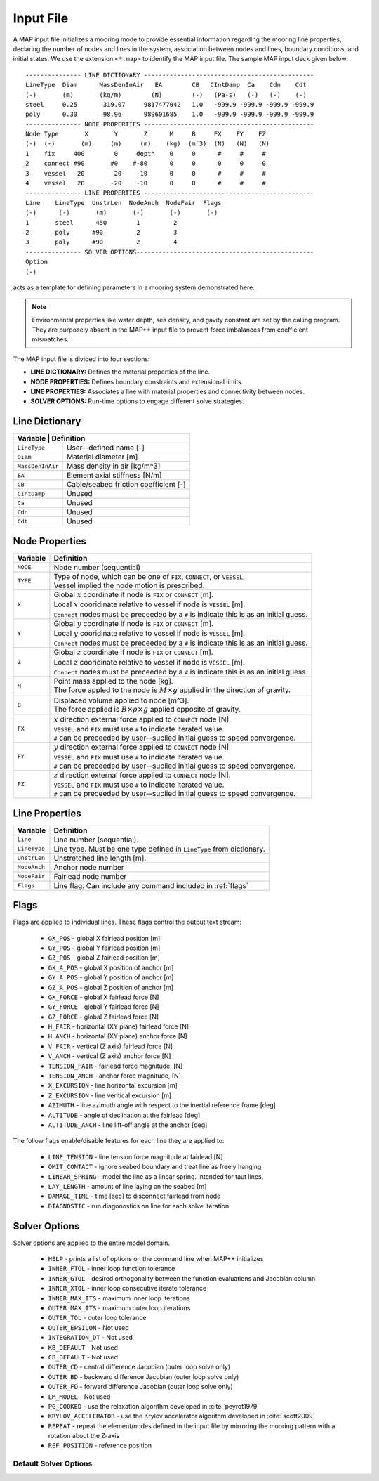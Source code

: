 Input File
==========

A MAP input file initializes a mooring mode to provide essential information regarding the mooring line properties, declaring the number of nodes and lines in the system, association between nodes and lines, boundary conditions, and initial states.
We use the extension ``<*.map>`` to identify the MAP input file.
The sample MAP input deck given below::

	--------------- LINE DICTIONARY ----------------------------------------------
	LineType  Diam      MassDenInAir   EA        CB   CIntDamp  Ca    Cdn    Cdt
	(-)       (m)       (kg/m)        (N)        (-)   (Pa-s)   (-)   (-)    (-)
	steel     0.25       319.07     9817477042   1.0   -999.9 -999.9 -999.9 -999.9
	poly      0.30       98.96      989601685    1.0   -999.9 -999.9 -999.9 -999.9
	--------------- NODE PROPERTIES ----------------------------------------------
	Node Type       X       Y       Z      M     B     FX    FY    FZ
	(-)  (-)       (m)     (m)     (m)    (kg)  (mˆ3)  (N)   (N)   (N)
	1    fix     400        0     depth    0     0      #     #     #
	2    connect #90       #0    #-80      0     0      0     0     0   
	3    vessel   20        20    -10      0     0      #     #     #
	4    vessel   20       -20    -10      0     0      #     #     #
	--------------- LINE PROPERTIES ----------------------------------------------
	Line    LineType  UnstrLen  NodeAnch  NodeFair  Flags
	(-)      (-)       (m)       (-)       (-)       (-)
	1       steel      450        1         2  
	2       poly      #90         2         3  
	3       poly      #90         2         4  
	--------------- SOLVER OPTIONS------------------------------------------------
	Option
	(-)

acts as a template for defining parameters in a mooring system demonstrated here: 

.. figure:: nstatic/input1a_image.png
    :align: center
    :width: 400pt

.. Note::
   Environmental properties like water depth, sea density, and gavity constant are set by the calling program. 
   They are purposely absent in the MAP++ input file to prevent force imbalances from coefficient mismatches. 

The MAP input file is divided into four sections:

* **LINE DICTIONARY:** Defines the material properties of the line.

* **NODE PROPERTIES:** Defines boundary constraints and extensional limits.

* **LINE PROPERTIES:** Associates a line with material properties and connectivity between nodes. 

* **SOLVER OPTIONS:** Run-time options to engage different solve strategies.

Line Dictionary
---------------

+--------------+---------------------------------------------------------+
| Variable     | Definition                                              |
+==================+=====================================================+
| ``LineType``     | User--defined name [-]                              |
+------------------+-----------------------------------------------------+
| ``Diam``         | Material diameter [m]                               |
+------------------+-----------------------------------------------------+
| ``MassDenInAir`` | Mass density in air [kg/m^3]                        |
+------------------+-----------------------------------------------------+
| ``EA``           | Element axial stiffness [N/m]                       |
+------------------+-----------------------------------------------------+
| ``CB``           | Cable/seabed friction coefficient [-]               |
+------------------+-----------------------------------------------------+
| ``CIntDamp``     | Unused                                              |
+------------------+-----------------------------------------------------+
| ``Ca``           | Unused                                              |
+------------------+-----------------------------------------------------+
| ``Cdn``          | Unused                                              |
+------------------+-----------------------------------------------------+
| ``Cdt``          | Unused                                              |
+------------------+-----------------------------------------------------+

Node Properties
---------------

+------------+-------------------------------------------------------------------------------------------+
| Variable   | Definition                                                                                |
+============+===========================================================================================+
|   ``NODE`` | | Node number (sequential)                                                                |
+------------+-------------------------------------------------------------------------------------------+
|            | | Type of node, which can be one of ``FIX``, ``CONNECT``, or ``VESSEL``.                  | 
|   ``TYPE`` | | Vessel implied the node motion is prescribed.                                           |
+------------+-------------------------------------------------------------------------------------------+
|            | | Global :math:`x` coordinate if node is ``FIX`` or ``CONNECT`` [m].                      |
|   ``X``    | | Local :math:`x` cooridinate relative to vessel if node is ``VESSEL`` [m].               |
|            | | ``Connect`` nodes must be preceeded by a ``#`` is indicate this is as an initial guess. |
+------------+-------------------------------------------------------------------------------------------+
|            | | Global :math:`y` coordinate if node is ``FIX`` or ``CONNECT`` [m].                      |
|   ``Y``    | | Local :math:`y` cooridinate relative to vessel if node is ``VESSEL`` [m].               |
|            | | ``Connect`` nodes must be preceeded by a ``#`` is indicate this is as an initial guess. |
+------------+-------------------------------------------------------------------------------------------+
|            | | Global :math:`z` coordinate if node is ``FIX`` or ``CONNECT`` [m].                      |
|   ``Z``    | | Local :math:`z` cooridinate relative to vessel if node is ``VESSEL`` [m].               |
|            | | ``Connect`` nodes must be preceeded by a ``#`` is indicate this is as an initial guess. |
+------------+-------------------------------------------------------------------------------------------+
|            | | Point mass applied to the node [kg].                                                    |
|   ``M``    | | The force appled to the node is :math:`M\times g` applied in the direction of gravity.  |
+------------+-------------------------------------------------------------------------------------------+
|            | | Displaced volume applied to node [m^3].                                                 |
|   ``B``    | | The force applied is :math:`B\times \rho \times g` applied opposite of gravity.         |
+------------+-------------------------------------------------------------------------------------------+
|            | | :math:`x` direction external force applied to ``CONNECT`` node [N].                     | 
|   ``FX``   | | ``VESSEL`` and ``FIX`` must use ``#`` to indicate iterated value.                       |
|            | | ``#`` can be preceeded by user--suplied initial guess to speed convergence.             |
+------------+-------------------------------------------------------------------------------------------+
|            | | :math:`y` direction external force applied to ``CONNECT`` node [N].                     | 
|   ``FY``   | | ``VESSEL`` and ``FIX`` must use ``#`` to indicate iterated value.                       |
|            | | ``#`` can be preceeded by user--suplied initial guess to speed convergence.             |
+------------+-------------------------------------------------------------------------------------------+
|            | | :math:`z` direction external force applied to ``CONNECT`` node [N].                     | 
|   ``FZ``   | | ``VESSEL`` and ``FIX`` must use ``#`` to indicate iterated value.                       |
|            | | ``#`` can be preceeded by user--suplied initial guess to speed convergence.             |
+------------+-------------------------------------------------------------------------------------------+

Line Properties
---------------
+--------------+------------------------------------------------------------------------+
| Variable     | Definition                                                             |
+==============+========================================================================+
| ``Line``     | Line number (sequential).                                              |
+--------------+------------------------------------------------------------------------+
| ``LineType`` | Line type. Must be one type defined in ``LineType`` from dictionary.   |
+--------------+------------------------------------------------------------------------+
| ``UnstrLen`` | Unstretched line length [m].                                           |
+--------------+------------------------------------------------------------------------+
| ``NodeAnch`` | Anchor node number                                                     |
+--------------+------------------------------------------------------------------------+
| ``NodeFair`` | Fairlead node number                                                   |
+--------------+------------------------------------------------------------------------+
| ``Flags``    | Line flag. Can include any command included in :ref:`flags`            |
+--------------+------------------------------------------------------------------------+

.. _flags:

Flags
----- 
Flags are applied to individual lines. 
These flags control the output text stream:

 * ``GX_POS`` - global X fairlead position [m]     
 * ``GY_POS`` - global Y fairlead position [m]  
 * ``GZ_POS`` - global Z fairlead position [m]  
 * ``GX_A_POS`` - global X position of anchor [m]
 * ``GY_A_POS`` - global Y position of anchor [m]  
 * ``GZ_A_POS`` - global Z position of anchor [m]
 * ``GX_FORCE`` - global X fairlead force [N]
 * ``GY_FORCE`` - global Y fairlead force [N]
 * ``GZ_FORCE`` - global Z fairlead force [N]
 * ``H_FAIR`` - horizontal (XY plane) fairlead force [N] 
 * ``H_ANCH`` - horizontal (XY plane) anchor force [N]  
 * ``V_FAIR`` - vertical (Z axis) fairlead force [N]
 * ``V_ANCH`` - vertical (Z axis) anchor force [N]  
 * ``TENSION_FAIR`` - fairlead force magnitude, [N] 
 * ``TENSION_ANCH`` - anchor force magnitude, [N]  
 * ``X_EXCURSION`` - line horizontal excursion [m]
 * ``Z_EXCURSION`` - line veritical excursion [m]
 * ``AZIMUTH`` - line azimuth angle with respect to the inertial reference frame [deg]
 * ``ALTITUDE`` - angle of declination at the fairlead [deg]
 * ``ALTITUDE_ANCH`` - line lift-off angle at the anchor [deg]

The follow flags enable/disable features for each line they are applied to:

 * ``LINE_TENSION`` - line tension force magnitude at fairlead [N]
 * ``OMIT_CONTACT`` - ignore seabed boundary and treat line as freely hanging
 * ``LINEAR_SPRING`` - model the line as a linear spring. Intended for taut lines. 
 * ``LAY_LENGTH`` - amount of line laying on the seabed [m]
 * ``DAMAGE_TIME`` - time [sec] to disconnect fairlead from node
 * ``DIAGNOSTIC`` - run diagonostics on line for each solve iteration

Solver Options
--------------
Solver options are applied to the entire model domain.

 * ``HELP`` - prints a list of options on the command line when MAP++ initializes
 * ``INNER_FTOL`` - inner loop function tolerance
 * ``INNER_GTOL`` - desired orthogonality between the function evaluations and Jacobian column
 * ``INNER_XTOL`` - inner loop consecutive iterate tolerance
 * ``INNER_MAX_ITS`` - maximum inner loop iterations 
 * ``OUTER_MAX_ITS`` - maximum outer loop iterations
 * ``OUTER_TOL`` - outer loop tolerance
 * ``OUTER_EPSILON`` - Not used
 * ``INTEGRATION_DT`` - Not used
 * ``KB_DEFAULT`` - Not used
 * ``CB_DEFAULT`` - Not used
 * ``OUTER_CD`` - central difference Jacobian (outer loop solve only)
 * ``OUTER_BD`` - backward difference Jacobian (outer loop solve only)
 * ``OUTER_FD`` - forward difference Jacobian (outer loop solve only)
 * ``LM_MODEL`` - Not used
 * ``PG_COOKED`` - use the relaxation algorithm developed in :cite:`peyrot1979`
 * ``KRYLOV_ACCELERATOR`` - use the Krylov accelerator algorithm developed in :cite:`scott2009`
 * ``REPEAT`` - repeat the element/nodes defined in the input file by mirroring the mooring pattern with a rotation about the Z-axis
 * ``REF_POSITION`` - reference position

Default Solver Options
^^^^^^^^^^^^^^^^^^^^^^

.. include-comment:: ../../src/mapinit.c
